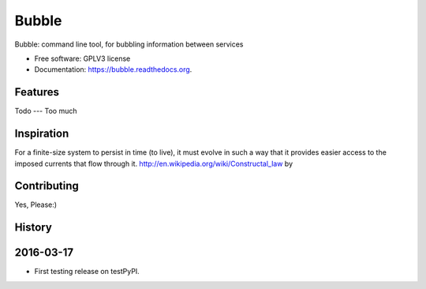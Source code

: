 ===============================
Bubble
===============================

.. image:: https://badge.fury.io/py/bubble.png
    :target: http://badge.fury.io/py/bubble

.. image:: https://travis-ci.org/e7dal/bubble.png?branch=master
        :target: https://travis-ci.org/e7dal/bubble

.. image:: https://pypip.in/d/bubble/badge.png
        :target: https://pypi.python.org/pypi/bubble


Bubble: command line tool, for bubbling information between services

* Free software: GPLV3 license
* Documentation: https://bubble.readthedocs.org.

Features
--------



Todo
---
Too much



Inspiration
------------

For a finite-size system to persist in time (to live), it must evolve in such a
way that it provides easier access to the imposed currents that flow through it.
http://en.wikipedia.org/wiki/Constructal_law by



Contributing
------------
Yes, Please:)





History
-------

2016-03-17
------------------
* First testing release on testPyPI.


